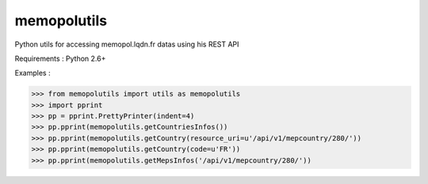 memopolutils
====================

Python utils for accessing memopol.lqdn.fr datas using his REST API

Requirements : Python 2.6+

Examples : 

>>> from memopolutils import utils as memopolutils
>>> import pprint
>>> pp = pprint.PrettyPrinter(indent=4)
>>> pp.pprint(memopolutils.getCountriesInfos())
>>> pp.pprint(memopolutils.getCountry(resource_uri=u'/api/v1/mepcountry/280/'))
>>> pp.pprint(memopolutils.getCountry(code=u'FR'))
>>> pp.pprint(memopolutils.getMepsInfos('/api/v1/mepcountry/280/'))

